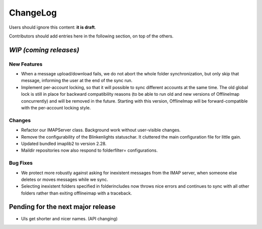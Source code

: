 =========
ChangeLog
=========

Users should ignore this content: **it is draft**.

Contributors should add entries here in the following section, on top of the
others.

`WIP (coming releases)`
=======================

New Features
------------

* When a message upload/download fails, we do not abort the whole folder
  synchronization, but only skip that message, informing the user at the
  end of the sync run.
 
* Implement per-account locking, so that it will possible to sync
  different accounts at the same time. The old global lock is still in
  place for backward compatibility reasons (to be able to run old and
  new versions of OfflineImap concurrently) and will be removed in the
  future. Starting with this version, OfflineImap will be
  forward-compatible with the per-account locking style.

Changes
-------

* Refactor our IMAPServer class. Background work without user-visible
  changes.
* Remove the configurability of the Blinkenlights statuschar. It
  cluttered the main configuration file for little gain.
* Updated bundled imaplib2 to version 2.28.
* Maildir repositories now also respond to folderfilter= configurations.

Bug Fixes
---------

* We protect more robustly against asking for inexistent messages from the
  IMAP server, when someone else deletes or moves messages while we sync.
* Selecting inexistent folders specified in folderincludes now throws
  nice errors and continues to sync with all other folders rather than
  exiting offlineimap with a traceback.

Pending for the next major release
==================================

* UIs get shorter and nicer names. (API changing)
